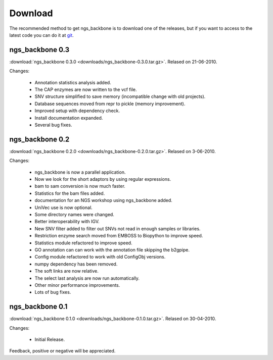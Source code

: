 
Download
========

The recommended method to get ngs_backbone is to download one of the releases, but if you want to access to the latest code you can do it at `git <http://github.com/JoseBlanca/franklin>`_.

ngs_backbone 0.3
-----------------

:download:`ngs_backbone 0.3.0 <downloads/ngs_backbone-0.3.0.tar.gz>`. Relased on 21-06-2010.

Changes:

 * Annotation statistics analysis added.
 * The CAP enzymes are now written to the vcf file.
 * SNV structure simplified to save memory (incompatible change with old projects).
 * Database sequences moved from repr to pickle (memory improvement).
 * Improved setup with dependency check.
 * Install documentation expanded.
 * Several bug fixes.

ngs_backbone 0.2
-----------------

:download:`ngs_backbone 0.2.0 <downloads/ngs_backbone-0.2.0.tar.gz>`. Relased on 3-06-2010.

Changes:

 * ngs_backbone is now a parallel application.

 * Now we look for the short adaptors by using regular expressions.

 * bam to sam conversion is now much faster.

 * Statistics for the bam files added.

 * documentation for an NGS workshop using ngs_backbone added.

 * UniVec use is now optional.

 * Some directory names were changed.

 * Better interoperability with IGV.

 * New SNV filter added to filter out SNVs not read in enough samples or libraries.

 * Restriction enzyme search moved from EMBOSS to Biopython to improve speed.

 * Statistics module refactored to improve speed.

 * GO annotation can can work with the annotation file skipping the b2gpipe.

 * Config module refactored to work with old ConfigObj versions.

 * numpy dependency has been removed.

 * The soft links are now relative.

 * The select last analysis are now run automatically.

 * Other minor performance improvements.

 * Lots of bug fixes.

ngs_backbone 0.1
-----------------

:download:`ngs_backbone 0.1.0 <downloads/ngs_backbone-0.1.0.tar.gz>`. Relased on 30-04-2010.

Changes:

 * Initial Release.

Feedback, positive or negative will be appreciated.

